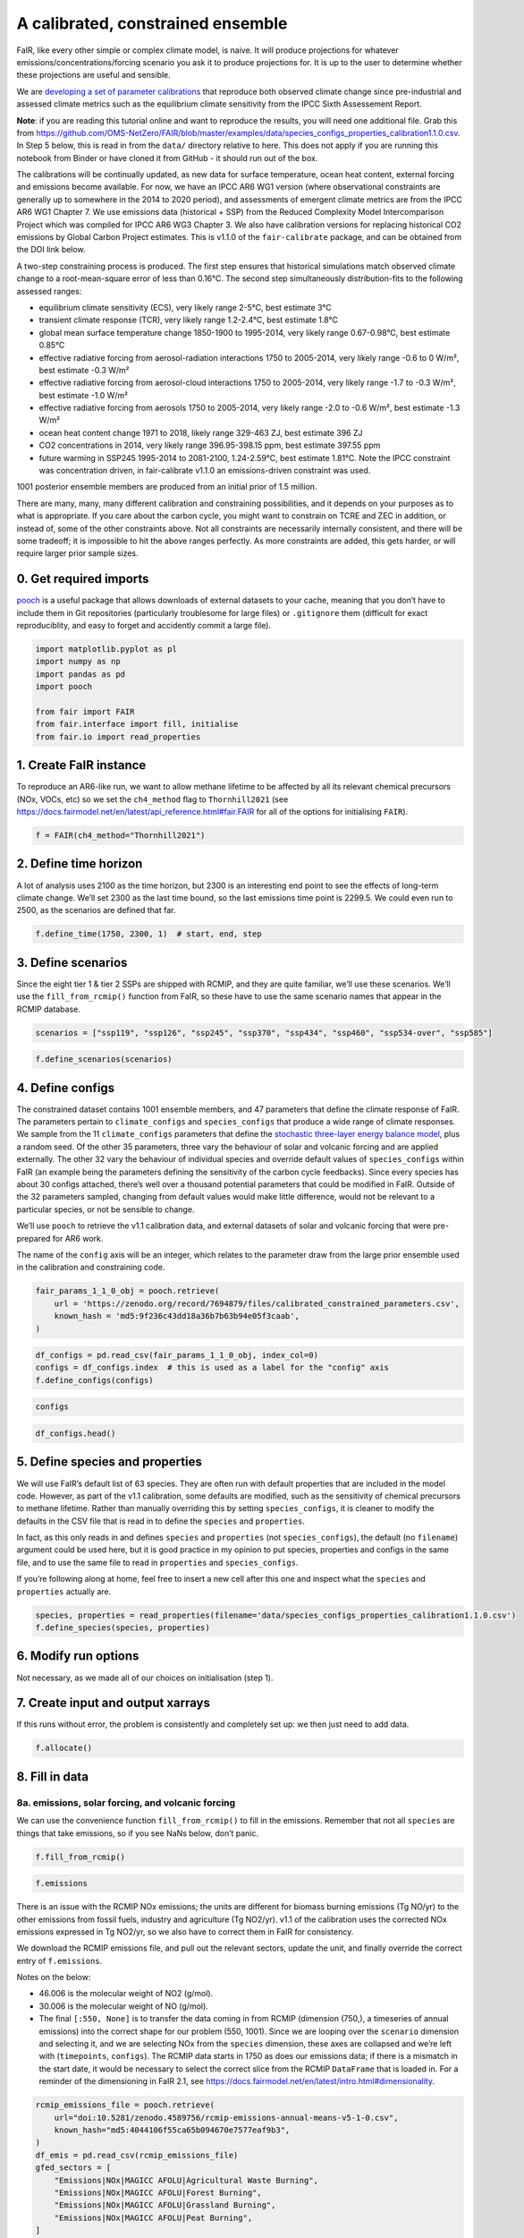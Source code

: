 A calibrated, constrained ensemble
==================================

FaIR, like every other simple or complex climate model, is naive. It
will produce projections for whatever emissions/concentrations/forcing
scenario you ask it to produce projections for. It is up to the user to
determine whether these projections are useful and sensible.

We are `developing a set of parameter
calibrations <https://github.com/chrisroadmap/fair-calibrate>`__ that
reproduce both observed climate change since pre-industrial and assessed
climate metrics such as the equilibrium climate sensitivity from the
IPCC Sixth Assessement Report.

**Note**: if you are reading this tutorial online and want to reproduce
the results, you will need one additional file. Grab this from
https://github.com/OMS-NetZero/FAIR/blob/master/examples/data/species_configs_properties_calibration1.1.0.csv.
In Step 5 below, this is read in from the ``data/`` directory relative
to here. This does not apply if you are running this notebook from
Binder or have cloned it from GitHub - it should run out of the box.

The calibrations will be continually updated, as new data for surface
temperature, ocean heat content, external forcing and emissions become
available. For now, we have an IPCC AR6 WG1 version (where observational
constraints are generally up to somewhere in the 2014 to 2020 period),
and assessments of emergent climate metrics are from the IPCC AR6 WG1
Chapter 7. We use emissions data (historical + SSP) from the Reduced
Complexity Model Intercomparison Project which was compiled for IPCC AR6
WG3 Chapter 3. We also have calibration versions for replacing
historical CO2 emissions by Global Carbon Project estimates. This is
v1.1.0 of the ``fair-calibrate`` package, and can be obtained from the
DOI link below.

A two-step constraining process is produced. The first step ensures that
historical simulations match observed climate change to a
root-mean-square error of less than 0.16°C. The second step
simultaneously distribution-fits to the following assessed ranges:

-  equilibrium climate sensitivity (ECS), very likely range 2-5°C, best
   estimate 3°C
-  transient climate response (TCR), very likely range 1.2-2.4°C, best
   estimate 1.8°C
-  global mean surface temperature change 1850-1900 to 1995-2014, very
   likely range 0.67-0.98°C, best estimate 0.85°C
-  effective radiative forcing from aerosol-radiation interactions 1750
   to 2005-2014, very likely range -0.6 to 0 W/m², best estimate -0.3
   W/m²
-  effective radiative forcing from aerosol-cloud interactions 1750 to
   2005-2014, very likely range -1.7 to -0.3 W/m², best estimate -1.0
   W/m²
-  effective radiative forcing from aerosols 1750 to 2005-2014, very
   likely range -2.0 to -0.6 W/m², best estimate -1.3 W/m²
-  ocean heat content change 1971 to 2018, likely range 329-463 ZJ, best
   estimate 396 ZJ
-  CO2 concentrations in 2014, very likely range 396.95-398.15 ppm, best
   estimate 397.55 ppm
-  future warming in SSP245 1995-2014 to 2081-2100, 1.24-2.59°C, best
   estimate 1.81°C. Note the IPCC constraint was concentration driven,
   in fair-calibrate v1.1.0 an emissions-driven constraint was used.

1001 posterior ensemble members are produced from an initial prior of
1.5 million.

There are many, many, many different calibration and constraining
possibilities, and it depends on your purposes as to what is
appropriate. If you care about the carbon cycle, you might want to
constrain on TCRE and ZEC in addition, or instead of, some of the other
constraints above. Not all constraints are necessarily internally
consistent, and there will be some tradeoff; it is impossible to hit the
above ranges perfectly. As more constraints are added, this gets harder,
or will require larger prior sample sizes.

0. Get required imports
-----------------------

`pooch <https://www.fatiando.org/pooch/latest/>`__ is a useful package
that allows downloads of external datasets to your cache, meaning that
you don’t have to include them in Git repositories (particularly
troublesome for large files) or ``.gitignore`` them (difficult for exact
reproduciblity, and easy to forget and accidently commit a large file).

.. code:: ipython3

    import matplotlib.pyplot as pl
    import numpy as np
    import pandas as pd
    import pooch
    
    from fair import FAIR
    from fair.interface import fill, initialise
    from fair.io import read_properties

1. Create FaIR instance
-----------------------

To reproduce an AR6-like run, we want to allow methane lifetime to be
affected by all its relevant chemical precursors (NOx, VOCs, etc) so we
set the ``ch4_method`` flag to ``Thornhill2021`` (see
https://docs.fairmodel.net/en/latest/api_reference.html#fair.FAIR for
all of the options for initialising ``FAIR``).

.. code:: ipython3

    f = FAIR(ch4_method="Thornhill2021")

2. Define time horizon
----------------------

A lot of analysis uses 2100 as the time horizon, but 2300 is an
interesting end point to see the effects of long-term climate change.
We’ll set 2300 as the last time bound, so the last emissions time point
is 2299.5. We could even run to 2500, as the scenarios are defined that
far.

.. code:: ipython3

    f.define_time(1750, 2300, 1)  # start, end, step

3. Define scenarios
-------------------

Since the eight tier 1 & tier 2 SSPs are shipped with RCMIP, and they
are quite familiar, we’ll use these scenarios. We’ll use the
``fill_from_rcmip()`` function from FaIR, so these have to use the same
scenario names that appear in the RCMIP database.

.. code:: ipython3

    scenarios = ["ssp119", "ssp126", "ssp245", "ssp370", "ssp434", "ssp460", "ssp534-over", "ssp585"]

.. code:: ipython3

    f.define_scenarios(scenarios)

4. Define configs
-----------------

The constrained dataset contains 1001 ensemble members, and 47
parameters that define the climate response of FaIR. The parameters
pertain to ``climate_configs`` and ``species_configs`` that produce a
wide range of climate responses. We sample from the 11
``climate_configs`` parameters that define the `stochastic three-layer
energy balance
model <https://journals.ametsoc.org/view/journals/clim/33/18/jcliD190589.xml>`__,
plus a random seed. Of the other 35 parameters, three vary the behaviour
of solar and volcanic forcing and are applied externally. The other 32
vary the behaviour of individual species and override default values of
``species_configs`` within FaIR (an example being the parameters
defining the sensitivity of the carbon cycle feedbacks). Since every
species has about 30 configs attached, there’s well over a thousand
potential parameters that could be modified in FaIR. Outside of the 32
parameters sampled, changing from default values would make little
difference, would not be relevant to a particular species, or not be
sensible to change.

We’ll use ``pooch`` to retrieve the v1.1 calibration data, and external
datasets of solar and volcanic forcing that were pre-prepared for AR6
work.

The name of the ``config`` axis will be an integer, which relates to the
parameter draw from the large prior ensemble used in the calibration and
constraining code.

.. code:: ipython3

    fair_params_1_1_0_obj = pooch.retrieve(
        url = 'https://zenodo.org/record/7694879/files/calibrated_constrained_parameters.csv',
        known_hash = 'md5:9f236c43dd18a36b7b63b94e05f3caab',
    )

.. code:: ipython3

    df_configs = pd.read_csv(fair_params_1_1_0_obj, index_col=0)
    configs = df_configs.index  # this is used as a label for the "config" axis
    f.define_configs(configs)

.. code:: ipython3

    configs

.. code:: ipython3

    df_configs.head()

5. Define species and properties
--------------------------------

We will use FaIR’s default list of 63 species. They are often run with
default properties that are included in the model code. However, as part
of the v1.1 calibration, some defaults are modified, such as the
sensitivity of chemical precursors to methane lifetime. Rather than
manually overriding this by setting ``species_configs``, it is cleaner
to modify the defaults in the CSV file that is read in to define the
``species`` and ``properties``.

In fact, as this only reads in and defines ``species`` and
``properties`` (not ``species_configs``), the default (no ``filename``)
argument could be used here, but it is good practice in my opinion to
put species, properties and configs in the same file, and to use the
same file to read in ``properties`` and ``species_configs``.

If you’re following along at home, feel free to insert a new cell after
this one and inspect what the ``species`` and ``properties`` actually
are.

.. code:: ipython3

    species, properties = read_properties(filename='data/species_configs_properties_calibration1.1.0.csv')
    f.define_species(species, properties)

6. Modify run options
---------------------

Not necessary, as we made all of our choices on initialisation (step 1).

7. Create input and output xarrays
----------------------------------

If this runs without error, the problem is consistently and completely
set up: we then just need to add data.

.. code:: ipython3

    f.allocate()

8. Fill in data
---------------

8a. emissions, solar forcing, and volcanic forcing
~~~~~~~~~~~~~~~~~~~~~~~~~~~~~~~~~~~~~~~~~~~~~~~~~~

We can use the convenience function ``fill_from_rcmip()`` to fill in the
emissions. Remember that not all ``species`` are things that take
emissions, so if you see NaNs below, don’t panic.

.. code:: ipython3

    f.fill_from_rcmip()

.. code:: ipython3

    f.emissions

There is an issue with the RCMIP NOx emissions; the units are different
for biomass burning emissions (Tg NO/yr) to the other emissions from
fossil fuels, industry and agriculture (Tg NO2/yr). v1.1 of the
calibration uses the corrected NOx emissions expressed in Tg NO2/yr, so
we also have to correct them in FaIR for consistency.

We download the RCMIP emissions file, and pull out the relevant sectors,
update the unit, and finally override the correct entry of
``f.emissions``.

Notes on the below:

-  46.006 is the molecular weight of NO2 (g/mol).
-  30.006 is the molecular weight of NO (g/mol).
-  The final ``[:550, None]`` is to transfer the data coming in from
   RCMIP (dimension (750,), a timeseries of annual emissions) into the
   correct shape for our problem (550, 1001). Since we are looping over
   the ``scenario`` dimension and selecting it, and we are selecting NOx
   from the ``species`` dimension, these axes are collapsed and we’re
   left with (``timepoints``, ``configs``). The RCMIP data starts in
   1750 as does our emissions data; if there is a mismatch in the start
   date, it would be necessary to select the correct slice from the
   RCMIP ``DataFrame`` that is loaded in. For a reminder of the
   dimensioning in FaIR 2.1, see
   https://docs.fairmodel.net/en/latest/intro.html#dimensionality.

.. code:: ipython3

    rcmip_emissions_file = pooch.retrieve(
        url="doi:10.5281/zenodo.4589756/rcmip-emissions-annual-means-v5-1-0.csv",
        known_hash="md5:4044106f55ca65b094670e7577eaf9b3",
    )
    df_emis = pd.read_csv(rcmip_emissions_file)
    gfed_sectors = [
        "Emissions|NOx|MAGICC AFOLU|Agricultural Waste Burning",
        "Emissions|NOx|MAGICC AFOLU|Forest Burning",
        "Emissions|NOx|MAGICC AFOLU|Grassland Burning",
        "Emissions|NOx|MAGICC AFOLU|Peat Burning",
    ]
    for scenario in scenarios:
        f.emissions.loc[dict(specie="NOx", scenario=scenario)] = (
            df_emis.loc[
                (df_emis["Scenario"] == scenario)
                & (df_emis["Region"] == "World")
                & (df_emis["Variable"].isin(gfed_sectors)),
                "1750":"2300",
            ]
            .interpolate(axis=1)
            .values.squeeze()
            .sum(axis=0)
            * 46.006
            / 30.006
            + df_emis.loc[
                (df_emis["Scenario"] == scenario)
                & (df_emis["Region"] == "World")
                & (df_emis["Variable"] == "Emissions|NOx|MAGICC AFOLU|Agriculture"),
                "1750":"2300",
            ]
            .interpolate(axis=1)
            .values.squeeze()
            + df_emis.loc[
                (df_emis["Scenario"] == scenario)
                & (df_emis["Region"] == "World")
                & (df_emis["Variable"] == "Emissions|NOx|MAGICC Fossil and Industrial"),
                "1750":"2300",
            ]
            .interpolate(axis=1)
            .values.squeeze()
        )[:550, None]

Now we fetch and fill in the solar and volcanic forcing. As these are
forcing-driven time series, if we want to vary the uncertainties in the
forcing, this has to happen before FaIR is run (see
https://github.com/OMS-NetZero/FAIR/issues/126).

.. code:: ipython3

    solar_obj = pooch.retrieve(
        url = 'https://raw.githubusercontent.com/chrisroadmap/fair-add-hfc/main/data/solar_erf_timebounds.csv',
        known_hash = 'md5:98f6f4c5309d848fea89803683441acf',
    )

.. code:: ipython3

    volcanic_obj = pooch.retrieve(
        url = 'https://raw.githubusercontent.com/chrisroadmap/fair-add-hfc/main/data/volcanic_ERF_monthly_174901-201912.csv',
        known_hash = 'md5:d3ac469ee7d2c2c75fbb656c2c67c4aa',
    )

.. code:: ipython3

    df_solar = pd.read_csv(solar_obj, index_col="year")
    df_volcanic = pd.read_csv(volcanic_obj)

Remembering that everything that is not emissions is on ``timebounds``,
there is always one more ``timebounds`` than ``timepoints``, so we
define arrays of length 551 (1750 to 2300, inclusive).

Volcanic forcing is given monthly, so we average the 12 previous months
for each ``timebounds`` volcanic forcing.

Volcanic forcing here follows the CMIP6 ScenarioMIP convention of a 10
year ramp down to zero from the last year of data (here 2019). Again a
little bit of ninja skill with indexing is needed.

.. code:: ipython3

    solar_forcing = np.zeros(551)
    volcanic_forcing = np.zeros(551)
    for i, year in enumerate(np.arange(1750, 2021)):
        volcanic_forcing[i] = np.mean(
            df_volcanic.loc[
                ((year - 1) <= df_volcanic["year"]) & (df_volcanic["year"] < year)
            ].erf
        )
    volcanic_forcing[271:281] = np.linspace(1, 0, 10) * volcanic_forcing[270]
    solar_forcing = df_solar["erf"].loc[1750:2300].values
    
    trend_shape = np.ones(551)
    trend_shape[:271] = np.linspace(0, 1, 271)

We then use our calibrated, constrained ensemble to individually scale
the volcanic forcing time series, and the solar amplitude and trend:

.. code:: ipython3

    fill(
        f.forcing,
        volcanic_forcing[:, None, None] * df_configs["scale Volcanic"].values.squeeze(),
        specie="Volcanic",
    )
    fill(
        f.forcing,
        solar_forcing[:, None, None] * df_configs["solar_amplitude"].values.squeeze()
        + trend_shape[:, None, None] * df_configs["solar_trend"].values.squeeze(),
        specie="Solar",
    )

.. code:: ipython3

    pl.plot(f.timebounds, f.forcing.loc[dict(specie="Solar", scenario="ssp245")]);

8b. Fill in climate_configs
~~~~~~~~~~~~~~~~~~~~~~~~~~~

This is relatively straightforward from the calibrated, constrained
dataset.

.. code:: ipython3

    fill(f.climate_configs["ocean_heat_capacity"], df_configs.loc[:, "c1":"c3"].values)
    fill(
        f.climate_configs["ocean_heat_transfer"],
        df_configs.loc[:, "kappa1":"kappa3"].values,
    )
    fill(f.climate_configs["deep_ocean_efficacy"], df_configs["epsilon"].values.squeeze())
    fill(f.climate_configs["gamma_autocorrelation"], df_configs["gamma"].values.squeeze())
    fill(f.climate_configs["sigma_eta"], df_configs["sigma_eta"].values.squeeze())
    fill(f.climate_configs["sigma_xi"], df_configs["sigma_xi"].values.squeeze())
    fill(f.climate_configs["seed"], df_configs["seed"])
    fill(f.climate_configs["stochastic_run"], True)
    fill(f.climate_configs["use_seed"], True)
    fill(f.climate_configs["forcing_4co2"], df_configs["F_4xCO2"])

8c. Fill in species_configs
~~~~~~~~~~~~~~~~~~~~~~~~~~~

Firstly we want to get the defaults from our new
species/properties/configs file

.. code:: ipython3

    f.fill_species_configs(filename='data/species_configs_properties_calibration1.1.0.csv')

Then, we overwrite the ``species_configs`` that are varies as part of
the probablistic sampling. This makes heavy use of the ``fill()``
convenience function.

.. code:: ipython3

    # carbon cycle
    fill(f.species_configs["iirf_0"], df_configs["r0"].values.squeeze(), specie="CO2")
    fill(f.species_configs["iirf_airborne"], df_configs["rA"].values.squeeze(), specie="CO2")
    fill(f.species_configs["iirf_uptake"], df_configs["rU"].values.squeeze(), specie="CO2")
    fill(f.species_configs["iirf_temperature"], df_configs["rT"].values.squeeze(), specie="CO2")
    
    # aerosol indirect
    fill(f.species_configs["aci_scale"], df_configs["beta"].values.squeeze())
    fill(f.species_configs["aci_shape"], df_configs["shape Sulfur"].values.squeeze(), specie="Sulfur")
    fill(f.species_configs["aci_shape"], df_configs["shape BC"].values.squeeze(), specie="BC")
    fill(f.species_configs["aci_shape"], df_configs["shape OC"].values.squeeze(), specie="OC")
    
    # aerosol direct
    for specie in [
        "BC", 
        "CH4", 
        "N2O",
        "NH3", 
        "NOx",
        "OC", 
        "Sulfur", 
        "VOC",
        "Equivalent effective stratospheric chlorine"
    ]:
        fill(f.species_configs["erfari_radiative_efficiency"], df_configs[f"ari {specie}"], specie=specie)
    
    # forcing scaling
    for specie in [
        "CO2", 
        "CH4", 
        "N2O", 
        "Stratospheric water vapour",
        "Contrails", 
        "Light absorbing particles on snow and ice", 
        "Land use"
    ]:
        fill(f.species_configs["forcing_scale"], df_configs[f"scale {specie}"].values.squeeze(), specie=specie)
    # the halogenated gases all take the same scale factor
    for specie in [
        "CFC-11",
        "CFC-12",
        "CFC-113",
        "CFC-114",
        "CFC-115",
        "HCFC-22",
        "HCFC-141b",
        "HCFC-142b",
        "CCl4",
        "CHCl3",
        "CH2Cl2",
        "CH3Cl",
        "CH3CCl3",
        "CH3Br",
        "Halon-1211",
        "Halon-1301",
        "Halon-2402",
        "CF4",
        "C2F6",
        "C3F8",
        "c-C4F8",
        "C4F10",
        "C5F12",
        "C6F14",
        "C7F16",
        "C8F18",
        "NF3",
        "SF6",
        "SO2F2",
        "HFC-125",
        "HFC-134a",
        "HFC-143a",
        "HFC-152a",
        "HFC-227ea",
        "HFC-23",
        "HFC-236fa",
        "HFC-245fa",
        "HFC-32",
        "HFC-365mfc",
        "HFC-4310mee",
    ]:
        fill(f.species_configs["forcing_scale"], df_configs["scale minorGHG"].values.squeeze(), specie=specie)
    
    # ozone
    for specie in ["CH4", "N2O", "Equivalent effective stratospheric chlorine", "CO", "VOC", "NOx"]:
        fill(f.species_configs["ozone_radiative_efficiency"], df_configs[f"o3 {specie}"], specie=specie)
    
    # initial value of CO2 concentration (but not baseline for forcing calculations)
    fill(
        f.species_configs["baseline_concentration"], 
        df_configs["co2_concentration_1750"].values.squeeze(), 
        specie="CO2"
    )

8d. Initial conditions
~~~~~~~~~~~~~~~~~~~~~~

It’s important these are defined, as they are NaN by default, and it’s
likely you’ll run into problems.

.. code:: ipython3

    initialise(f.concentration, f.species_configs["baseline_concentration"])
    initialise(f.forcing, 0)
    initialise(f.temperature, 0)
    initialise(f.cumulative_emissions, 0)
    initialise(f.airborne_emissions, 0)

9. Run
------

.. code:: ipython3

    f.run()

10. Analysis
------------

.. code:: ipython3

    fancy_titles = {
        "ssp119": "SSP1-1.9",
        "ssp126": "SSP1-2.6",
        "ssp245": "SSP2-4.5",
        "ssp370": "SSP3-7.0",
        "ssp434": "SSP4-3.4",
        "ssp460": "SSP4-6.0",
        "ssp534-over": "SSP5-3.4-overshoot",
        "ssp585": "SSP5-8.5",
    }
    
    ar6_colors = {
        "ssp119": "#00a9cf",
        "ssp126": "#003466",
        "ssp245": "#f69320",
        "ssp370": "#df0000",
        "ssp434": "#2274ae",
        "ssp460": "#b0724e",
        "ssp534-over": "#92397a",
        "ssp585": "#980002",
    }

Temperature anomaly
~~~~~~~~~~~~~~~~~~~

We define an anomaly baseline of 1850-1900. This is 51 complete years.
As FaIR temperature anomalies are on ``timebounds``, we take mid-year
temperatures as averages of the bounding ``timebounds``; so, 1850.5 is
an average of 1850.0 and 1851.0. It means we take an average period of
1850-1901 timebounds with 0.5 weights for 1850 and 1901 and 1.0 weights
for other ``timebounds``.

.. code:: ipython3

    weights_51yr = np.ones(52)
    weights_51yr[0] = 0.5
    weights_51yr[-1] = 0.5

.. code:: ipython3

    fig, ax = pl.subplots(2, 4, figsize=(12, 6))
    
    for i, scenario in enumerate(scenarios):
        for pp in ((0, 100), (5, 95), (16, 84)):
            ax[i // 4, i % 4].fill_between(
                f.timebounds,
                np.percentile(
                    f.temperature.loc[dict(scenario=scenario, layer=0)]
                    - np.average(
                        f.temperature.loc[
                            dict(scenario=scenario, timebounds=np.arange(1850, 1902), layer=0)
                        ],
                        weights=weights_51yr,
                        axis=0
                    ),
                    pp[0],
                    axis=1,
                ),
                np.percentile(
                    f.temperature.loc[dict(scenario=scenario, layer=0)]
                    - np.average(
                        f.temperature.loc[
                            dict(scenario=scenario, timebounds=np.arange(1850, 1902), layer=0)
                        ],
                        weights=weights_51yr,
                        axis=0
                    ),
                    pp[1],
                    axis=1,
                ),
                color=ar6_colors[scenarios[i]],
                alpha=0.2,
                lw=0
            )
    
        ax[i // 4, i % 4].plot(
            f.timebounds,
            np.median(
                f.temperature.loc[dict(scenario=scenario, layer=0)]
                - np.average(
                    f.temperature.loc[
                        dict(scenario=scenario, timebounds=np.arange(1850, 1902), layer=0)
                    ],
                    weights=weights_51yr,
                    axis=0
                ),
                axis=1,
            ),
            color=ar6_colors[scenarios[i]],
        )
    #     ax[i // 4, i % 4].plot(np.arange(1850.5, 2021), gmst, color="k")
        ax[i // 4, i % 4].set_xlim(1850, 2300)
        ax[i // 4, i % 4].set_ylim(-1, 10)
        ax[i // 4, i % 4].axhline(0, color="k", ls=":", lw=0.5)
        ax[i // 4, i % 4].set_title(fancy_titles[scenarios[i]])
    
    pl.suptitle("SSP temperature anomalies")
    fig.tight_layout()

CO2 concentrations
~~~~~~~~~~~~~~~~~~

.. code:: ipython3

    fig, ax = pl.subplots(2, 4, figsize=(12, 6))
    
    for i, scenario in enumerate(scenarios):
        for pp in ((0, 100), (5, 95), (16, 84)):
            ax[i // 4, i % 4].fill_between(
                f.timebounds,
                np.percentile(
                    f.concentration.loc[dict(scenario=scenario, specie='CO2')],
                    pp[0],
                    axis=1,
                ),
                np.percentile(
                    f.concentration.loc[dict(scenario=scenario, specie='CO2')],
                    pp[1],
                    axis=1,
                ),
                color=ar6_colors[scenarios[i]],
                alpha=0.2,
                lw=0
            )
    
        ax[i // 4, i % 4].plot(
            f.timebounds,
            np.median(
                f.concentration.loc[dict(scenario=scenario, specie='CO2')],
                axis=1,
            ),
            color=ar6_colors[scenarios[i]],
        )
        ax[i // 4, i % 4].set_xlim(1850, 2300)
        ax[i // 4, i % 4].set_ylim(0, 2500)
        ax[i // 4, i % 4].axhline(0, color="k", ls=":", lw=0.5)
        ax[i // 4, i % 4].set_title(fancy_titles[scenarios[i]])
    
    pl.suptitle("SSP CO$_2$ concentration")
    fig.tight_layout()

Total effective radiative forcing
~~~~~~~~~~~~~~~~~~~~~~~~~~~~~~~~~

.. code:: ipython3

    fig, ax = pl.subplots(2, 4, figsize=(12, 6))
    
    for i, scenario in enumerate(scenarios):
        for pp in ((0, 100), (5, 95), (16, 84)):
            ax[i // 4, i % 4].fill_between(
                f.timebounds,
                np.percentile(
                    f.forcing_sum.loc[dict(scenario=scenario)],
                    pp[0],
                    axis=1,
                ),
                np.percentile(
                    f.forcing_sum.loc[dict(scenario=scenario)],
                    pp[1],
                    axis=1,
                ),
                color=ar6_colors[scenarios[i]],
                alpha=0.2,
                lw=0
            )
    
        ax[i // 4, i % 4].plot(
            f.timebounds,
            np.median(
                f.forcing_sum.loc[dict(scenario=scenario)],
                axis=1,
            ),
            color=ar6_colors[scenarios[i]],
        )
        ax[i // 4, i % 4].set_xlim(1850, 2300)
        ax[i // 4, i % 4].set_ylim(0, 15)
        ax[i // 4, i % 4].axhline(0, color="k", ls=":", lw=0.5)
        ax[i // 4, i % 4].set_title(fancy_titles[scenarios[i]])
    
    pl.suptitle("SSP effective radiative forcing")
    fig.tight_layout()

CO2 airborne fraction
~~~~~~~~~~~~~~~~~~~~~

.. code:: ipython3

    fig, ax = pl.subplots(2, 4, figsize=(12, 6))
    
    for i, scenario in enumerate(scenarios):
        for pp in ((0, 100), (5, 95), (16, 84)):
            ax[i // 4, i % 4].fill_between(
                f.timebounds,
                np.percentile(
                    f.airborne_fraction.loc[dict(scenario=scenario, specie='CO2')],
                    pp[0],
                    axis=1,
                ),
                np.percentile(
                    f.airborne_fraction.loc[dict(scenario=scenario, specie='CO2')],
                    pp[1],
                    axis=1,
                ),
                color=ar6_colors[scenarios[i]],
                alpha=0.2,
                lw=0
            )
    
        ax[i // 4, i % 4].plot(
            f.timebounds,
            np.median(
                f.airborne_fraction.loc[dict(scenario=scenario, specie='CO2')],
                axis=1,
            ),
            color=ar6_colors[scenarios[i]],
        )
        ax[i // 4, i % 4].set_xlim(1850, 2300)
        ax[i // 4, i % 4].set_ylim(0, 1)
        ax[i // 4, i % 4].axhline(0, color="k", ls=":", lw=0.5)
        ax[i // 4, i % 4].set_title(fancy_titles[scenarios[i]])
    
    pl.suptitle("SSP CO$_2$ airborne fraction")
    fig.tight_layout()

Earth’s energy uptake
~~~~~~~~~~~~~~~~~~~~~

.. code:: ipython3

    fig, ax = pl.subplots(2, 4, figsize=(12, 6))
    
    for i, scenario in enumerate(scenarios):
        for pp in ((0, 100), (5, 95), (16, 84)):
            ax[i // 4, i % 4].fill_between(
                f.timebounds,
                np.percentile(
                    f.ocean_heat_content_change.loc[dict(scenario=scenario)],
                    pp[0],
                    axis=1,
                ),
                np.percentile(
                    f.ocean_heat_content_change.loc[dict(scenario=scenario)],
                    pp[1],
                    axis=1,
                ),
                color=ar6_colors[scenarios[i]],
                alpha=0.2,
                lw=0
            )
    
        ax[i // 4, i % 4].plot(
            f.timebounds,
            np.median(
                f.ocean_heat_content_change.loc[dict(scenario=scenario)],
                axis=1,
            ),
            color=ar6_colors[scenarios[i]],
        )
        ax[i // 4, i % 4].set_xlim(1850, 2300)
        ax[i // 4, i % 4].set_ylim(0, 1e25)
        ax[i // 4, i % 4].axhline(0, color="k", ls=":", lw=0.5)
        ax[i // 4, i % 4].set_title(fancy_titles[scenarios[i]])
    
    pl.suptitle("SSP Earth energy uptake")
    fig.tight_layout()


